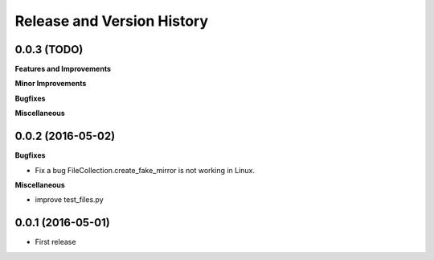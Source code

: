 Release and Version History
===========================

0.0.3 (TODO)
~~~~~~~~~~~~~~~~~~
**Features and Improvements**

**Minor Improvements**

**Bugfixes**

**Miscellaneous**


0.0.2 (2016-05-02)
~~~~~~~~~~~~~~~~~~
**Bugfixes**

- Fix a bug FileCollection.create_fake_mirror is not working in Linux.


**Miscellaneous**

- improve test_files.py


0.0.1 (2016-05-01)
~~~~~~~~~~~~~~~~~~
- First release